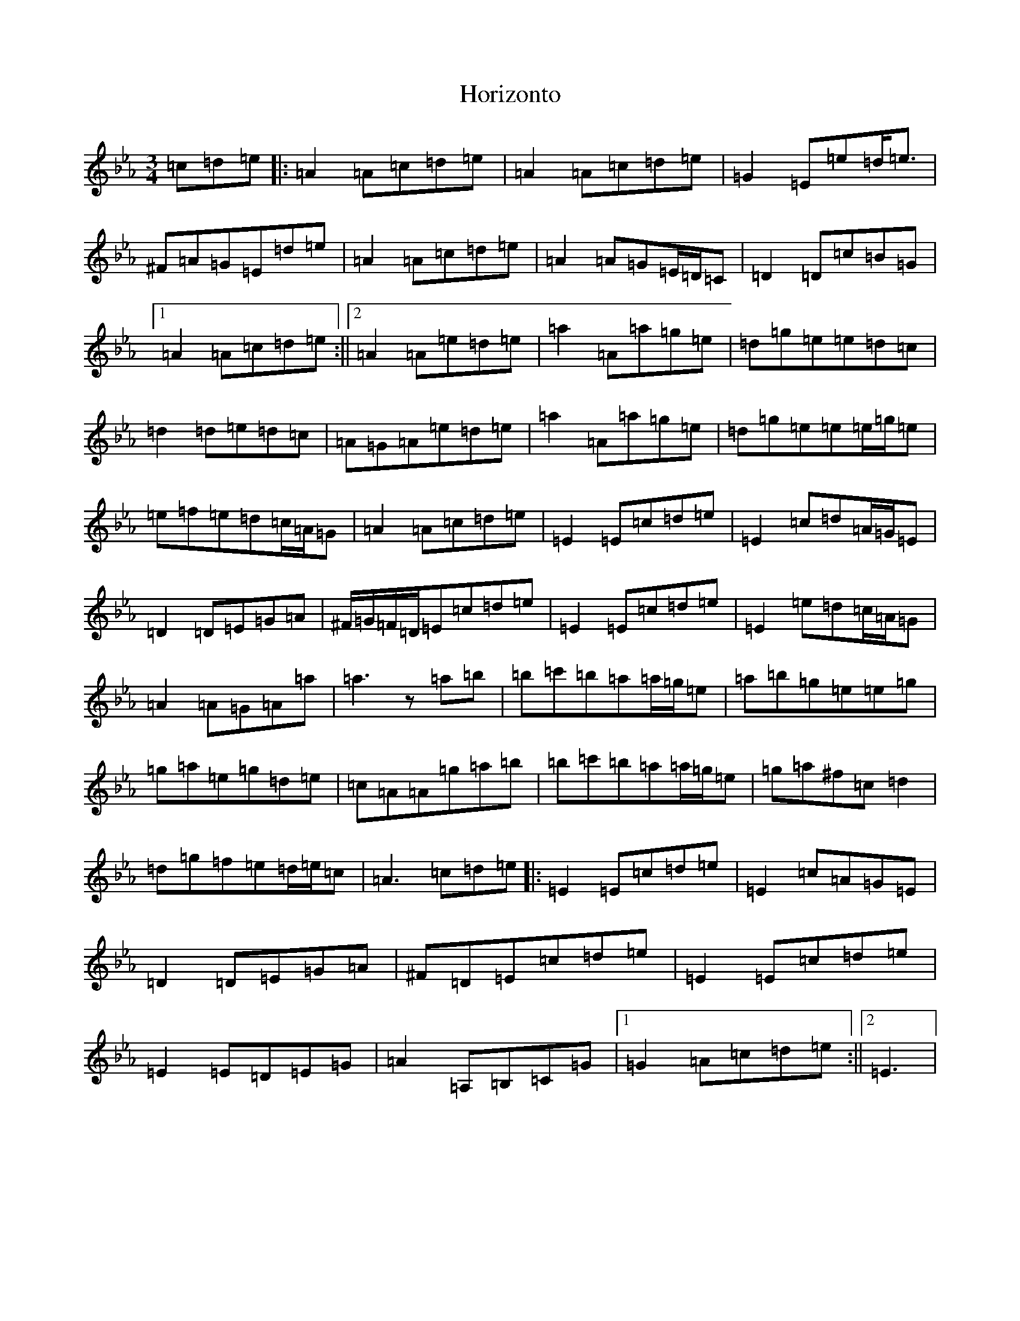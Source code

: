 X: 17077
T: Horizonto
S: https://thesession.org/tunes/6839#setting6839
Z: D minor
R: jig
M:3/4
L:1/8
K: C minor
=c=d=e|:=A2=A=c=d=e|=A2=A=c=d=e|=G2=E=e=d<=e|^F=A=G=E=d=e|=A2=A=c=d=e|=A2=A=G=E/2=D/2=C|=D2=D=c=B=G|1=A2=A=c=d=e:||2=A2=A=e=d=e|=a2=A=a=g=e|=d=g=e=e=d=c|=d2=d=e=d=c|=A=G=A=e=d=e|=a2=A=a=g=e|=d=g=e=e=e/2=g/2=e|=e=f=e=d=c/2=A/2=G|=A2=A=c=d=e|=E2=E=c=d=e|=E2=c=d=A/2=G/2=E|=D2=D=E=G=A|^F/2=G/2=F/2=D/2=E=c=d=e|=E2=E=c=d=e|=E2=e=d=c/2=A/2=G|=A2=A=G=A=a|=a3z=a=b|=b=c'=b=a=a/2=g/2=e|=a=b=g=e=e=g|=g=a=e=g=d=e|=c=A=A=g=a=b|=b=c'=b=a=a/2=g/2=e|=g=a^f=c=d2|=d=g=f=e=d/2=e/2=c|=A3=c=d=e|:=E2=E=c=d=e|=E2=c=A=G=E|=D2=D=E=G=A|^F=D=E=c=d=e|=E2=E=c=d=e|=E2=E=D=E=G|=A2=A,=B,=C=G|1=G2=A=c=d=e:||2=E3|